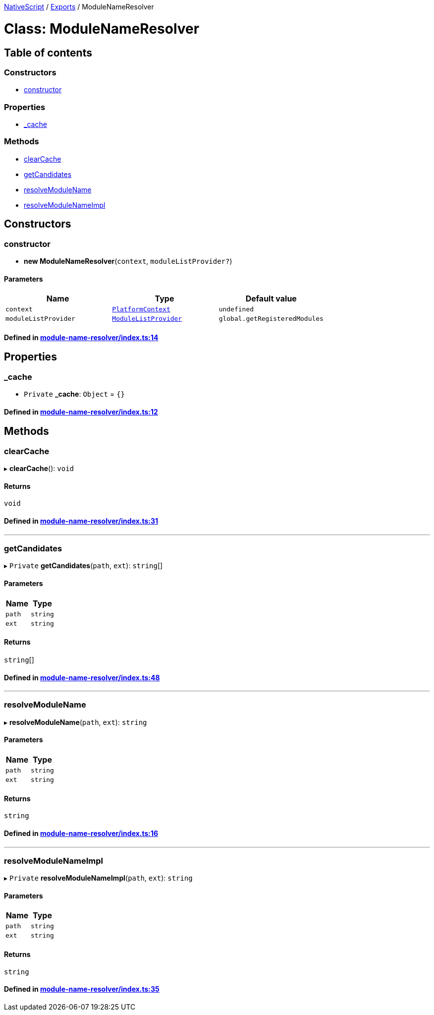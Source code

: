 

xref:../README.adoc[NativeScript] / xref:../modules.adoc[Exports] / ModuleNameResolver

= Class: ModuleNameResolver

== Table of contents

=== Constructors

* link:ModuleNameResolver.md#constructor[constructor]

=== Properties

* link:ModuleNameResolver.md#_cache[_cache]

=== Methods

* link:ModuleNameResolver.md#clearcache[clearCache]
* link:ModuleNameResolver.md#getcandidates[getCandidates]
* link:ModuleNameResolver.md#resolvemodulename[resolveModuleName]
* link:ModuleNameResolver.md#resolvemodulenameimpl[resolveModuleNameImpl]

== Constructors

[#constructor]
=== constructor

• *new ModuleNameResolver*(`context`, `moduleListProvider?`)

==== Parameters

|===
| Name | Type | Default value

| `context`
| xref:../interfaces/PlatformContext.adoc[`PlatformContext`]
| `undefined`

| `moduleListProvider`
| link:../modules.md#modulelistprovider[`ModuleListProvider`]
| `global.getRegisteredModules`
|===

==== Defined in https://github.com/NativeScript/NativeScript/blob/02d4834bd/packages/core/module-name-resolver/index.ts#L14[module-name-resolver/index.ts:14]

== Properties

[#_cache]
=== _cache

• `Private` *_cache*: `Object` = `{}`

==== Defined in https://github.com/NativeScript/NativeScript/blob/02d4834bd/packages/core/module-name-resolver/index.ts#L12[module-name-resolver/index.ts:12]

== Methods

[#clearcache]
=== clearCache

▸ *clearCache*(): `void`

==== Returns

`void`

==== Defined in https://github.com/NativeScript/NativeScript/blob/02d4834bd/packages/core/module-name-resolver/index.ts#L31[module-name-resolver/index.ts:31]

'''

[#getcandidates]
=== getCandidates

▸ `Private` *getCandidates*(`path`, `ext`): `string`[]

==== Parameters

|===
| Name | Type

| `path`
| `string`

| `ext`
| `string`
|===

==== Returns

`string`[]

==== Defined in https://github.com/NativeScript/NativeScript/blob/02d4834bd/packages/core/module-name-resolver/index.ts#L48[module-name-resolver/index.ts:48]

'''

[#resolvemodulename]
=== resolveModuleName

▸ *resolveModuleName*(`path`, `ext`): `string`

==== Parameters

|===
| Name | Type

| `path`
| `string`

| `ext`
| `string`
|===

==== Returns

`string`

==== Defined in https://github.com/NativeScript/NativeScript/blob/02d4834bd/packages/core/module-name-resolver/index.ts#L16[module-name-resolver/index.ts:16]

'''

[#resolvemodulenameimpl]
=== resolveModuleNameImpl

▸ `Private` *resolveModuleNameImpl*(`path`, `ext`): `string`

==== Parameters

|===
| Name | Type

| `path`
| `string`

| `ext`
| `string`
|===

==== Returns

`string`

==== Defined in https://github.com/NativeScript/NativeScript/blob/02d4834bd/packages/core/module-name-resolver/index.ts#L35[module-name-resolver/index.ts:35]
